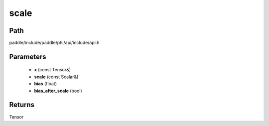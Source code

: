 .. _en_api_paddle_experimental_scale:

scale
-------------------------------

.. cpp:function:: Tensor scale ( const Tensor & x , const Scalar & scale = 1.0 , float bias = 0.0 , bool bias_after_scale = true ) ;



Path
:::::::::::::::::::::
paddle/include/paddle/phi/api/include/api.h

Parameters
:::::::::::::::::::::
	- **x** (const Tensor&)
	- **scale** (const Scalar&)
	- **bias** (float)
	- **bias_after_scale** (bool)

Returns
:::::::::::::::::::::
Tensor
